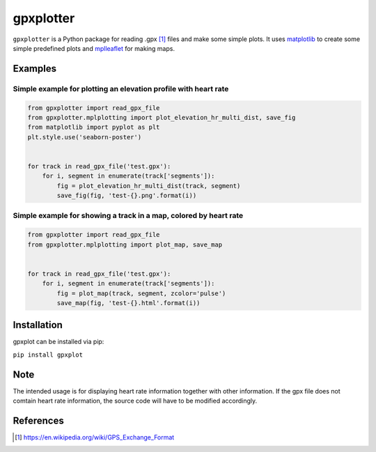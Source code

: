 ##########
gpxplotter
##########

``gpxplotter`` is a Python package for reading .gpx [1]_ files and make some simple plots.
It uses `matplotlib <http://matplotlib.org/>`_ to create some simple predefined plots and
`mplleaflet <https://github.com/jwass/mplleaflet>`_ for making maps.


Examples
========

Simple example for plotting an elevation profile with heart rate
----------------------------------------------------------------

.. code:: python

   from gpxplotter import read_gpx_file
   from gpxplotter.mplplotting import plot_elevation_hr_multi_dist, save_fig
   from matplotlib import pyplot as plt
   plt.style.use('seaborn-poster')
   
   
   for track in read_gpx_file('test.gpx'):
       for i, segment in enumerate(track['segments']):
           fig = plot_elevation_hr_multi_dist(track, segment)
           save_fig(fig, 'test-{}.png'.format(i))

.. image:: examples/images/test-ele-multi.png
   :scale: 50 %
   :alt: Example output
   :align: center

Simple example for showing a track in a map, colored by heart rate
------------------------------------------------------------------

.. code:: python

   from gpxplotter import read_gpx_file
   from gpxplotter.mplplotting import plot_map, save_map
   
   
   for track in read_gpx_file('test.gpx'):
       for i, segment in enumerate(track['segments']):
           fig = plot_map(track, segment, zcolor='pulse')
           save_map(fig, 'test-{}.html'.format(i))


.. image:: examples/images/test-hr-map.png
   :scale: 50 %
   :alt: Example output
   :align: center


Installation
============

gpxplot can be installed via pip:

``pip install gpxplot``


Note
====
The intended usage is for displaying heart rate information together with
other information. If the gpx file does not comtain heart rate information,
the source code will have to be modified accordingly.


References
==========

.. [1] https://en.wikipedia.org/wiki/GPS_Exchange_Format
